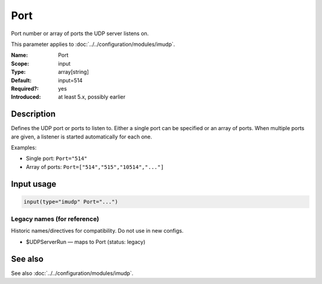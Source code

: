 .. _param-imudp-port:
.. _imudp.parameter.module.port:

Port
====

.. index::
   single: imudp; Port
   single: Port

.. summary-start

Port number or array of ports the UDP server listens on.

.. summary-end

This parameter applies to :doc:`../../configuration/modules/imudp`.

:Name: Port
:Scope: input
:Type: array[string]
:Default: input=514
:Required?: yes
:Introduced: at least 5.x, possibly earlier

Description
-----------
Defines the UDP port or ports to listen to. Either a single port can be
specified or an array of ports. When multiple ports are given, a listener is
started automatically for each one.

Examples:

- Single port: ``Port="514"``
- Array of ports: ``Port=["514","515","10514","..."]``

Input usage
-----------
.. _param-imudp-input-port:
.. _imudp.parameter.input.port:
.. code-block:: rsyslog

   input(type="imudp" Port="...")

Legacy names (for reference)
~~~~~~~~~~~~~~~~~~~~~~~~~~~~
Historic names/directives for compatibility. Do not use in new configs.

.. _imudp.parameter.legacy.udpserverrun:
- $UDPServerRun — maps to Port (status: legacy)

.. index::
   single: imudp; $UDPServerRun
   single: $UDPServerRun

See also
--------
See also :doc:`../../configuration/modules/imudp`.

